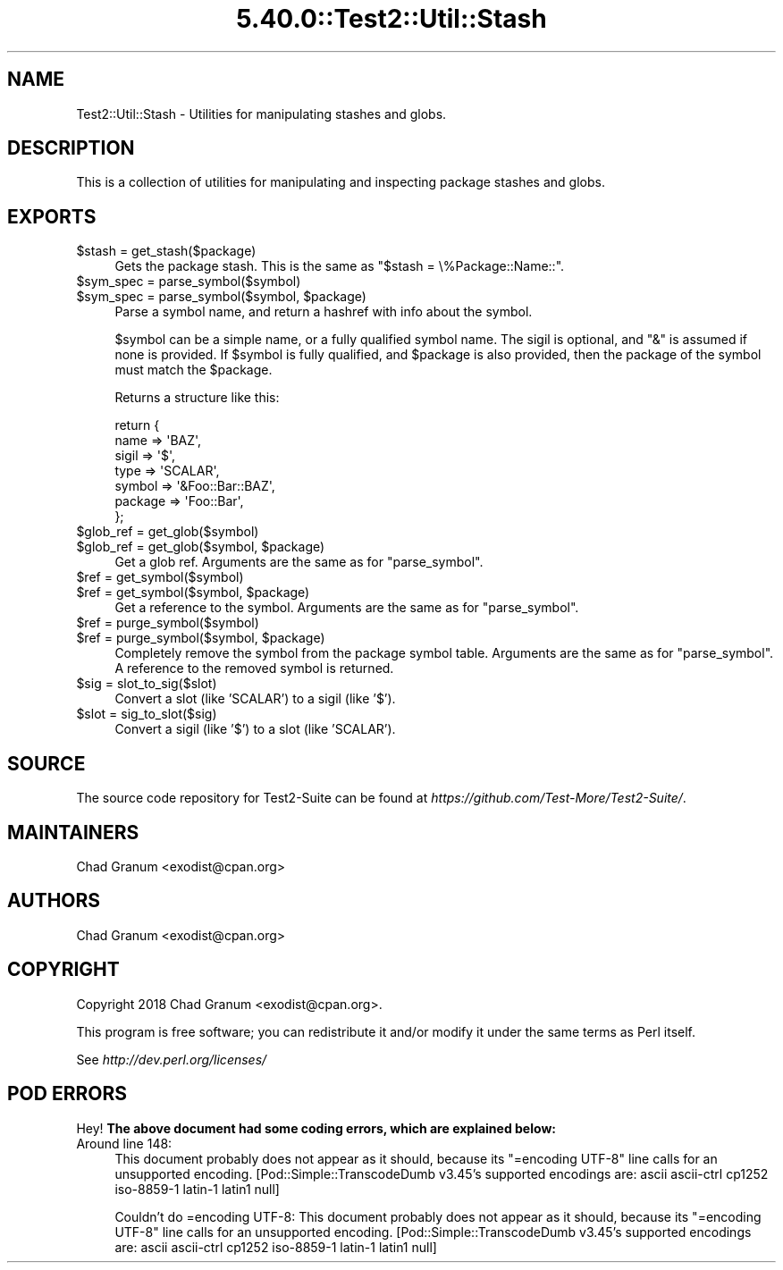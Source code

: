 .\" Automatically generated by Pod::Man 5.0102 (Pod::Simple 3.45)
.\"
.\" Standard preamble:
.\" ========================================================================
.de Sp \" Vertical space (when we can't use .PP)
.if t .sp .5v
.if n .sp
..
.de Vb \" Begin verbatim text
.ft CW
.nf
.ne \\$1
..
.de Ve \" End verbatim text
.ft R
.fi
..
.\" \*(C` and \*(C' are quotes in nroff, nothing in troff, for use with C<>.
.ie n \{\
.    ds C` ""
.    ds C' ""
'br\}
.el\{\
.    ds C`
.    ds C'
'br\}
.\"
.\" Escape single quotes in literal strings from groff's Unicode transform.
.ie \n(.g .ds Aq \(aq
.el       .ds Aq '
.\"
.\" If the F register is >0, we'll generate index entries on stderr for
.\" titles (.TH), headers (.SH), subsections (.SS), items (.Ip), and index
.\" entries marked with X<> in POD.  Of course, you'll have to process the
.\" output yourself in some meaningful fashion.
.\"
.\" Avoid warning from groff about undefined register 'F'.
.de IX
..
.nr rF 0
.if \n(.g .if rF .nr rF 1
.if (\n(rF:(\n(.g==0)) \{\
.    if \nF \{\
.        de IX
.        tm Index:\\$1\t\\n%\t"\\$2"
..
.        if !\nF==2 \{\
.            nr % 0
.            nr F 2
.        \}
.    \}
.\}
.rr rF
.\" ========================================================================
.\"
.IX Title "5.40.0::Test2::Util::Stash 3"
.TH 5.40.0::Test2::Util::Stash 3 2024-12-13 "perl v5.40.0" "Perl Programmers Reference Guide"
.\" For nroff, turn off justification.  Always turn off hyphenation; it makes
.\" way too many mistakes in technical documents.
.if n .ad l
.nh
.SH NAME
Test2::Util::Stash \- Utilities for manipulating stashes and globs.
.SH DESCRIPTION
.IX Header "DESCRIPTION"
This is a collection of utilities for manipulating and inspecting package
stashes and globs.
.SH EXPORTS
.IX Header "EXPORTS"
.ie n .IP "$stash = get_stash($package)" 4
.el .IP "\f(CW$stash\fR = get_stash($package)" 4
.IX Item "$stash = get_stash($package)"
Gets the package stash. This is the same as \f(CW\*(C`$stash = \e%Package::Name::\*(C'\fR.
.ie n .IP "$sym_spec = parse_symbol($symbol)" 4
.el .IP "\f(CW$sym_spec\fR = parse_symbol($symbol)" 4
.IX Item "$sym_spec = parse_symbol($symbol)"
.PD 0
.ie n .IP "$sym_spec = parse_symbol($symbol, $package)" 4
.el .IP "\f(CW$sym_spec\fR = parse_symbol($symbol, \f(CW$package\fR)" 4
.IX Item "$sym_spec = parse_symbol($symbol, $package)"
.PD
Parse a symbol name, and return a hashref with info about the symbol.
.Sp
\&\f(CW$symbol\fR can be a simple name, or a fully qualified symbol name. The sigil is
optional, and \f(CW\*(C`&\*(C'\fR is assumed if none is provided. If \f(CW$symbol\fR is fully qualified,
and \f(CW$package\fR is also provided, then the package of the symbol must match the
\&\f(CW$package\fR.
.Sp
Returns a structure like this:
.Sp
.Vb 7
\&    return {
\&        name    => \*(AqBAZ\*(Aq,
\&        sigil   => \*(Aq$\*(Aq,
\&        type    => \*(AqSCALAR\*(Aq,
\&        symbol  => \*(Aq&Foo::Bar::BAZ\*(Aq,
\&        package => \*(AqFoo::Bar\*(Aq,
\&    };
.Ve
.ie n .IP "$glob_ref = get_glob($symbol)" 4
.el .IP "\f(CW$glob_ref\fR = get_glob($symbol)" 4
.IX Item "$glob_ref = get_glob($symbol)"
.PD 0
.ie n .IP "$glob_ref = get_glob($symbol, $package)" 4
.el .IP "\f(CW$glob_ref\fR = get_glob($symbol, \f(CW$package\fR)" 4
.IX Item "$glob_ref = get_glob($symbol, $package)"
.PD
Get a glob ref. Arguments are the same as for \f(CW\*(C`parse_symbol\*(C'\fR.
.ie n .IP "$ref = get_symbol($symbol)" 4
.el .IP "\f(CW$ref\fR = get_symbol($symbol)" 4
.IX Item "$ref = get_symbol($symbol)"
.PD 0
.ie n .IP "$ref = get_symbol($symbol, $package)" 4
.el .IP "\f(CW$ref\fR = get_symbol($symbol, \f(CW$package\fR)" 4
.IX Item "$ref = get_symbol($symbol, $package)"
.PD
Get a reference to the symbol. Arguments are the same as for \f(CW\*(C`parse_symbol\*(C'\fR.
.ie n .IP "$ref = purge_symbol($symbol)" 4
.el .IP "\f(CW$ref\fR = purge_symbol($symbol)" 4
.IX Item "$ref = purge_symbol($symbol)"
.PD 0
.ie n .IP "$ref = purge_symbol($symbol, $package)" 4
.el .IP "\f(CW$ref\fR = purge_symbol($symbol, \f(CW$package\fR)" 4
.IX Item "$ref = purge_symbol($symbol, $package)"
.PD
Completely remove the symbol from the package symbol table. Arguments are the
same as for \f(CW\*(C`parse_symbol\*(C'\fR. A reference to the removed symbol is returned.
.ie n .IP "$sig = slot_to_sig($slot)" 4
.el .IP "\f(CW$sig\fR = slot_to_sig($slot)" 4
.IX Item "$sig = slot_to_sig($slot)"
Convert a slot (like 'SCALAR') to a sigil (like '$').
.ie n .IP "$slot = sig_to_slot($sig)" 4
.el .IP "\f(CW$slot\fR = sig_to_slot($sig)" 4
.IX Item "$slot = sig_to_slot($sig)"
Convert a sigil (like '$') to a slot (like 'SCALAR').
.SH SOURCE
.IX Header "SOURCE"
The source code repository for Test2\-Suite can be found at
\&\fIhttps://github.com/Test\-More/Test2\-Suite/\fR.
.SH MAINTAINERS
.IX Header "MAINTAINERS"
.IP "Chad Granum <exodist@cpan.org>" 4
.IX Item "Chad Granum <exodist@cpan.org>"
.SH AUTHORS
.IX Header "AUTHORS"
.PD 0
.IP "Chad Granum <exodist@cpan.org>" 4
.IX Item "Chad Granum <exodist@cpan.org>"
.PD
.SH COPYRIGHT
.IX Header "COPYRIGHT"
Copyright 2018 Chad Granum <exodist@cpan.org>.
.PP
This program is free software; you can redistribute it and/or
modify it under the same terms as Perl itself.
.PP
See \fIhttp://dev.perl.org/licenses/\fR
.SH "POD ERRORS"
.IX Header "POD ERRORS"
Hey! \fBThe above document had some coding errors, which are explained below:\fR
.IP "Around line 148:" 4
.IX Item "Around line 148:"
This document probably does not appear as it should, because its "=encoding UTF\-8" line calls for an unsupported encoding.  [Pod::Simple::TranscodeDumb v3.45's supported encodings are: ascii ascii-ctrl cp1252 iso\-8859\-1 latin\-1 latin1 null]
.Sp
Couldn't do =encoding UTF\-8: This document probably does not appear as it should, because its "=encoding UTF\-8" line calls for an unsupported encoding.  [Pod::Simple::TranscodeDumb v3.45's supported encodings are: ascii ascii-ctrl cp1252 iso\-8859\-1 latin\-1 latin1 null]
